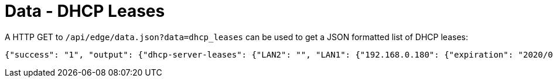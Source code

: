 = Data - DHCP Leases

A HTTP GET to `/api/edge/data.json?data=dhcp_leases` can be used to get a JSON formatted list of DHCP leases:

[source,json]
----
{"success": "1", "output": {"dhcp-server-leases": {"LAN2": "", "LAN1": {"192.168.0.180": {"expiration": "2020/06/08 13:07:17", "pool": "LAN1", "mac": "xx:xx:xx:xx:xx:xx", "client-hostname": "Versa"}, "192.168.0.165": {"expiration": "2020/06/08 08:42:42", "pool": "LAN1", "mac": "xx:xx:xx:xx:xx:xx", "client-hostname": ""}, "192.168.0.104": {"expiration": "2020/06/07 16:19:20", "pool": "LAN1", "mac": "xx:xx:xx:xx:xx:xx", "client-hostname": "andys-6s"}}}}}
----